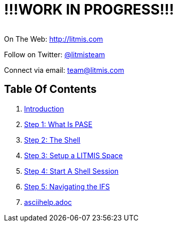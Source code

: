 # !!!WORK IN PROGRESS!!!

[.text-center]
image:/assets/pase_intro_cover.bmp[alt=""]


[.text-center]
On The Web: http://litmis.com[http://litmis.com]
[.text-center]
Follow on Twitter: http://twitter.com/litmisteam[@litmisteam]
[.text-center]
Connect via email: team@litmis.com

== Table Of Contents

. link:README.adoc[Introduction]
. link:step-2-what-is-pase.adoc[Step 1: What Is PASE]
. link:step-2-the-shell.adoc[Step 2: The Shell]
. link:step1adoc.adoc[Step 3: Setup a LITMIS Space]
. link:step-4-start-a-shell-session.adoc[Step 4: Start A Shell Session]
. link:step-5-navigating-the-ifs.adoc[Step 5: Navigating the IFS]
. link:asciihelpadoc.adoc[asciihelp.adoc]
